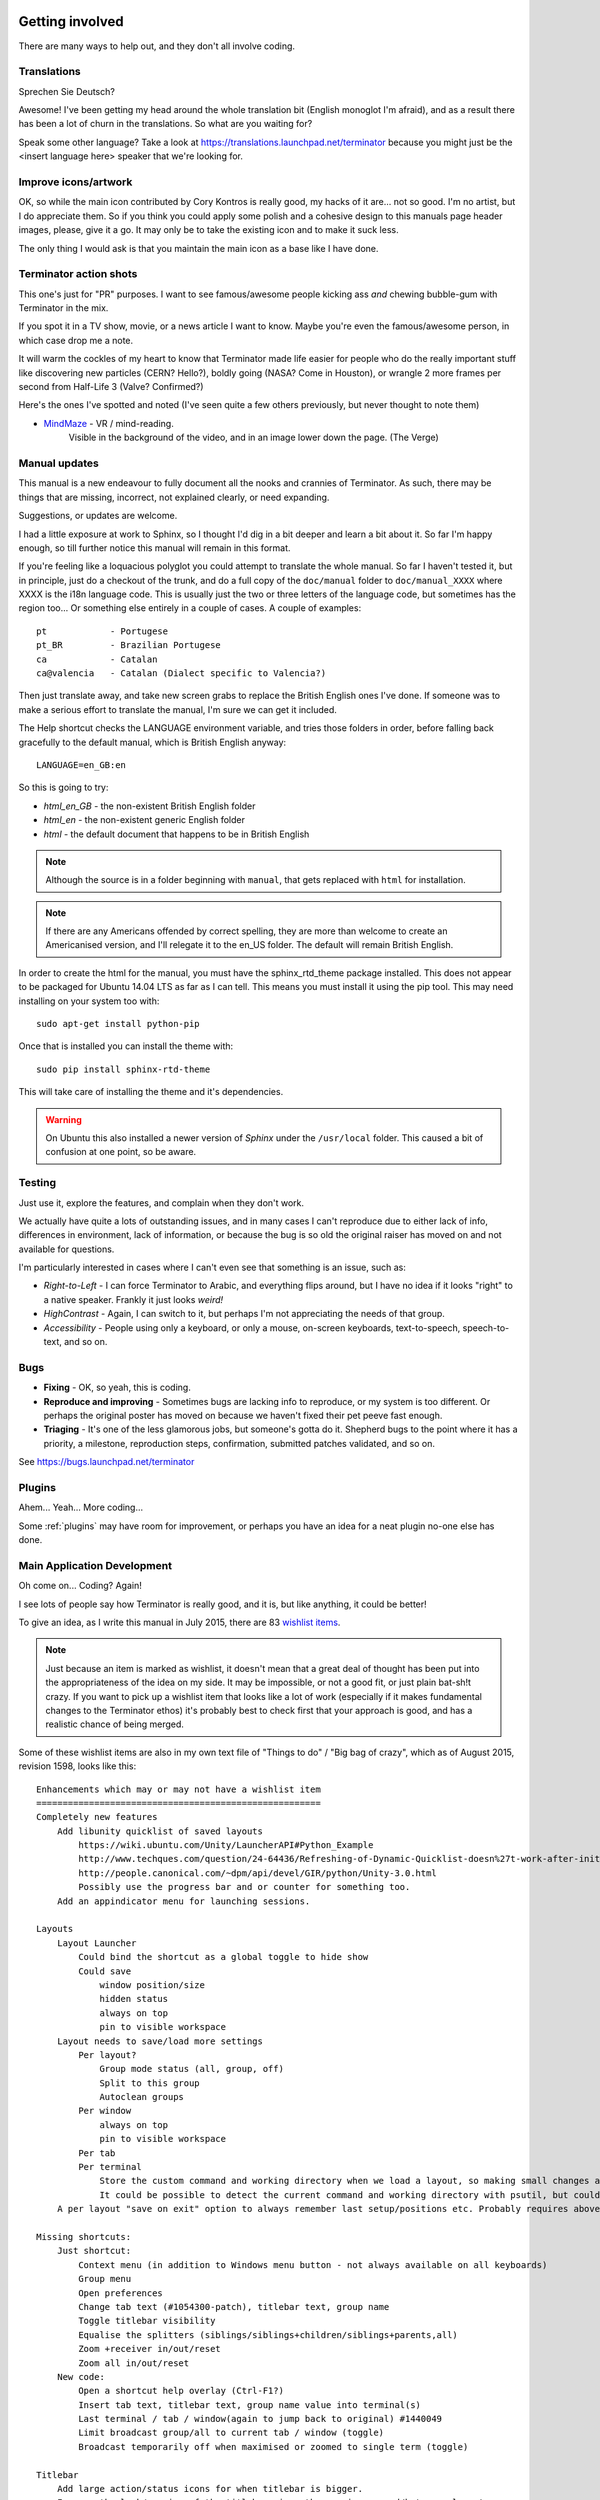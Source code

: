.. image:: imgs/icon_gettinginvolved.png
   :align: right
   :alt: Saefty first when breaking out the power tools.

=============================
Getting involved
=============================

There are many ways to help out, and they don't all involve coding.

-----------------------------
Translations
-----------------------------

Sprechen Sie Deutsch?

Awesome! I've been getting my head around the whole translation
bit (English monoglot I'm afraid), and as a result there has been
a lot of churn in the translations. So what are you waiting for?

Speak some other language? Take a look at
https://translations.launchpad.net/terminator because you might
just be the <insert language here> speaker that we're looking for.

-----------------------------
Improve icons/artwork
-----------------------------

OK, so while the main icon contributed by Cory Kontros is really
good, my hacks of it are... not so good. I'm no artist, but I do
appreciate them. So if you think you could apply some polish and
a cohesive design to this manuals page header images, please, give
it a go. It may only be to take the existing icon and to make it
suck less.

The only thing I would ask is that you maintain the main icon as
a base like I have done.

-----------------------------
Terminator action shots
-----------------------------

This one's just for "PR" purposes. I want to see famous/awesome
people kicking ass *and* chewing bubble-gum with Terminator in the
mix.

If you spot it in a TV show, movie, or a news article I want to
know. Maybe you're even the famous/awesome person, in which case
drop me a note.

It will warm the cockles of my heart to know that Terminator made
life easier for people who do the really important stuff like
discovering new particles (CERN? Hello?), boldly going (NASA? Come
in Houston), or wrangle 2 more frames per second from Half-Life 3
(Valve? Confirmed?)

Here's the ones I've spotted and noted (I've seen quite a few others
previously, but never thought to note them)

- `MindMaze`_ - VR / mind-reading.
    Visible in the background of the video, and in an image lower down
    the page. (The Verge)

.. _MindMaze: http://www.theverge.com/2015/3/3/8136405/mind-maze-mind-leap-thought-reading-virtual-reality-headset

-----------------------------
Manual updates
-----------------------------

This manual is a new endeavour to fully document all the nooks and
crannies of Terminator. As such, there may be things that are missing,
incorrect, not explained clearly, or need expanding.

Suggestions, or updates are welcome.

I had a little exposure at work to Sphinx, so I thought I'd dig in
a bit deeper and learn  a bit about it. So far I'm happy enough, so
till further notice this manual will remain in this format.

If you're feeling like a loquacious polyglot you could attempt to
translate the whole manual. So far I haven't tested it, but in
principle, just do a checkout of the trunk, and do a full copy of
the ``doc/manual`` folder to ``doc/manual_XXXX`` where XXXX is the
i18n language code. This is usually just the two or three letters of
the language code, but sometimes has the region too... Or something
else entirely in a couple of cases.  A couple of examples::

  pt            - Portugese
  pt_BR         - Brazilian Portugese
  ca            - Catalan
  ca@valencia   - Catalan (Dialect specific to Valencia?)
  
Then just translate away, and take new screen grabs to replace the
British English ones I've done. If someone was to make a serious
effort to translate the manual, I'm sure we can get it included.

The Help shortcut checks the LANGUAGE environment variable, and tries
those folders in order, before falling back gracefully to the default
manual, which is British English anyway::

  LANGUAGE=en_GB:en

So this is going to try:

+ *html_en_GB* - the non-existent British English folder
+ *html_en* - the non-existent generic English folder
+ *html* - the default document that happens to be in British English

.. note:: Although the source is in a folder beginning with ``manual``,
          that gets replaced with ``html`` for installation.

.. note:: If there are any Americans offended by correct spelling,
          they are more than welcome to create an Americanised
          version, and I'll relegate it to the en_US folder. The
          default will remain British English.

In order to create the html for the manual, you must have the
sphinx_rtd_theme package installed. This does not appear to be
packaged for Ubuntu 14.04 LTS as far as I can tell. This means you
must install it using the pip tool. This may need installing on your
system too with::

    sudo apt-get install python-pip

Once that is installed you can install the theme with::

    sudo pip install sphinx-rtd-theme

This will take care of installing the theme and it's dependencies.

.. warning:: On Ubuntu this also installed a newer version of *Sphinx*
             under the ``/usr/local`` folder. This caused a bit of
             confusion at one point, so be aware.

-----------------------------
Testing
-----------------------------

Just use it, explore the features, and complain when they don't work.

We actually have quite a lots of outstanding issues, and in many
cases I can't reproduce due to either lack of info, differences in
environment, lack of information, or because the bug is so old the
original raiser has moved on and not available for questions.

I'm particularly interested in cases where I can't even see that
something is an issue, such as:

- *Right-to-Left* - I can force Terminator to Arabic, and everything
  flips around, but I have no idea if it looks "right" to a native
  speaker. Frankly it just looks *weird!*
- *HighContrast* - Again, I can switch to it, but perhaps I'm not
  appreciating the needs of that group.
- *Accessibility* - People using only a keyboard, or only a mouse,
  on-screen keyboards, text-to-speech, speech-to-text, and so on.

-----------------------------
Bugs
-----------------------------

- **Fixing** - OK, so yeah, this is coding.
- **Reproduce and improving** - Sometimes bugs are lacking info to
  reproduce, or my system is too different. Or perhaps the original
  poster has moved on because we haven't fixed their pet peeve fast
  enough.
- **Triaging** - It's one of the less glamorous jobs, but someone's
  gotta do it. Shepherd bugs to the point where it has a priority,
  a milestone, reproduction steps, confirmation, submitted patches
  validated, and so on.

See https://bugs.launchpad.net/terminator

-----------------------------
Plugins
-----------------------------

Ahem... Yeah... More coding...  

Some :ref:`plugins` may have room for improvement, or perhaps you have
an idea for a neat plugin no-one else has done.

-----------------------------
Main Application Development
-----------------------------

Oh come on... Coding? Again!

I see lots of people say how Terminator is really good, and it is,
but like anything, it could be better!

To give an idea, as I write this manual in July 2015, there are 83
`wishlist items`_.

.. note:: Just because an item is marked as wishlist, it doesn't
          mean that a great deal of thought has been put into the
          appropriateness of the idea on my side. It may be impossible,
          or not a good fit, or just plain bat-sh!t crazy. If you
          want to pick up a wishlist item that looks like a lot of
          work (especially if it makes fundamental changes to the
          Terminator ethos) it's probably best to check first that
          your approach is good, and has a realistic chance of being
          merged.

Some of these wishlist items are also in my own text file of "Things
to do" / "Big bag of crazy", which as of August 2015, revision 1598,
looks like this::

    Enhancements which may or may not have a wishlist item
    ======================================================
    Completely new features
        Add libunity quicklist of saved layouts
            https://wiki.ubuntu.com/Unity/LauncherAPI#Python_Example
            http://www.techques.com/question/24-64436/Refreshing-of-Dynamic-Quicklist-doesn%27t-work-after-initialization
            http://people.canonical.com/~dpm/api/devel/GIR/python/Unity-3.0.html
            Possibly use the progress bar and or counter for something too.
        Add an appindicator menu for launching sessions.

    Layouts
        Layout Launcher
            Could bind the shortcut as a global toggle to hide show
            Could save
                window position/size
                hidden status
                always on top
                pin to visible workspace
        Layout needs to save/load more settings
            Per layout?
                Group mode status (all, group, off)
                Split to this group
                Autoclean groups
            Per window
                always on top
                pin to visible workspace
            Per tab
            Per terminal
                Store the custom command and working directory when we load a layout, so making small changes and saving doesn't lose everything.
                It could be possible to detect the current command and working directory with psutil, but could be tricky. (i.e. do we ignore bash?)
        A per layout "save on exit" option to always remember last setup/positions etc. Probably requires above to be done first.

    Missing shortcuts:
        Just shortcut:
            Context menu (in addition to Windows menu button - not always available on all keyboards)
            Group menu
            Open preferences
            Change tab text (#1054300-patch), titlebar text, group name
            Toggle titlebar visibility
            Equalise the splitters (siblings/siblings+children/siblings+parents,all)
            Zoom +receiver in/out/reset
            Zoom all in/out/reset
        New code:
            Open a shortcut help overlay (Ctrl-F1?)
            Insert tab text, titlebar text, group name value into terminal(s)
            Last terminal / tab / window(again to jump back to original) #1440049
            Limit broadcast group/all to current tab / window (toggle)
            Broadcast temporarily off when maximised or zoomed to single term (toggle)

    Titlebar
        Add large action/status icons for when titlebar is bigger.
        Improve the look/spacing of the titlebar, i.e. the spacing around/between elements

    Tabs
        right-click menu replicating GNOME-Terminals (move left/right, close, rename)

    Menus
        Add acellerators (i.e. "Shift+Ctr+O") might look too cluttered.

    Preferences
        Profiles
            Add preselection to the profile tab
        Layouts
            Have changing widgets depending on what is selected in the tree
            Terminal title editable
            Button in prefs to duplicate a layout
            Ordering in list
        Keybindings
            Add a list of the default keybindings to the Preferences -> Keybindings window?
        Option for close_button_on_tab in prefs. (needs tab right-click menu first
        Option to rebalance siblings on a split (don't think children or ancestors make sense)
        Figure out how to get the tree view to jump to selected row for prefseditor

    Config file
        Items should be sorted for saving. Easier for comparing and spotting changes.

    Plugins
        Give plugins ability to register shortcuts
        Custom Commands is blocking, perhaps make non-blocking

    Drag and Drop
        Terminal without target opens new window
        Tab to different/new window depending on target

    Major architectural
        Improve DBus interface, add coordination between sessions, i.e.:
            multiple DBus ports? register them with a master DBus session, be able to query these, etc
            be able to drive them more with command line commands, and not just from within own shell
            Remotinator improvements
        Abstract out the session/layout allowing multiple logical layouts in the same process to reduce resource used
            This is a big piece of work, as a lot of the Terminator class would need seperating out.
        Hide window should find the last focussed window and hide that. Second hit unhides and focusses it
            Add a power hide to hide all of shortcut bound instances windows
            Use the dbus if available to hide the current active window, then unhide it on second shortcut press
            If the dbus is available:
                The hide will go to the focussed instance, instead of the first to grab the shortcut
                Add a super power hide to hide all Terminator windows
                In both cases a second shortcut unhides whatever was hidden

    Split with command / Inherit command/workdir/groups etc

    Somehow make Layout Launcher, Preferences, & poss. Custom Commands singleton/borg (possibly use dbus)

    When in zoomed/maximised mode
        Perhaps the menu could contain a quick switch sub menu, rather than having to Restore, right-click, maximise
        Shortcuts for next/prev,up/down/left/right, etc. How should they behave

    All non main windows to be changed to glade files

    For me the two different sets of next/prev shortcuts are a bit of a mystery.

    Let window title = terminal titlebar - perhaps other combos. Some kind of %T %G %W substitution?

    If we can figure out how to do arbritrary highlighting, perhaps we can get a "highlight differences" mode like used to exist in ClusTerm.
        This could also be limted to highlighting diffs between those in the same group.


    Issues encountered where not aware of any LP bug
    ================================================

    BUG: Zoom and maximise do not work if single terminal in a tab, gtk2 & gtk3. Intentional?

    BUG: Zoom on a split non-maximised window on just one terminal causes window size changes if zoomed terminal font is
         bigger that the non-zoomed window.

    BUG: Groups: Create two tabs with splits. Super+G (group all), move to other tab and Super+T (group tabs), move back and type
        Output in tab group too. Also for custom groups.
        Ungrouping all also nukes changed groups. Right?
        Also with Super+T and changing one terms group, still receives input, and loses custom group when turning off tab group.

    BUG: Hide on lose focus broken. LP#843674
        focus-out signal callback defers (idle_add) the call to hide.
        If one of our own windows/menus pops up, an inhibit flag is set.
        When the window/menu is closed we call a deferred hide on the main window
        In the deferred function, we check if we now have focus, and do not hide
        In the deferred function, we check if inhibit is set and do not hide
        Could create a popup_menu subclass that sets the inhibiter

So as you can see, still lots of room for improvements, and plenty of
ideas if you are trying to find small starter tasks.

.. _wishlist items: https://bugs.launchpad.net/terminator/+bugs?field.searchtext=&orderby=-importance&search=Search&field.status%3Alist=NEW&field.status%3Alist=CONFIRMED&field.status%3Alist=TRIAGED&field.status%3Alist=INPROGRESS&field.status%3Alist=INCOMPLETE_WITH_RESPONSE&field.status%3Alist=INCOMPLETE_WITHOUT_RESPONSE&field.importance%3Alist=WISHLIST&assignee_option=any&field.assignee=&field.bug_reporter=&field.bug_commenter=&field.subscriber=&field.structural_subscriber=&field.tag=&field.tags_combinator=ANY&field.has_cve.used=&field.omit_dupes.used=&field.omit_dupes=on&field.affects_me.used=&field.has_patch.used=&field.has_branches.used=&field.has_branches=on&field.has_no_branches.used=&field.has_no_branches=on&field.has_blueprints.used=&field.has_blueprints=on&field.has_no_blueprints.used=&field.has_no_blueprints=on

-----------------------------
GTK3 Port
-----------------------------

Last coding one, I promise!

After some sterling work by Egmont Koblinger, one of the VTE
developers, he came up with a very large patch for rudimentary GTK3
support. A number of things were incomplete or broken, but it got it
far enough along that it was no longer an insurmountable cliff face.

Since then I have resolved to port fixes and features between the
two versions. As I do this I explore and find outstanding issues with
the port, and it is slowly becoming more usable.

Eventually the GTK2 version of Terminator will go into a
deprecated/maintenance mode. Unfortunately due to needing a relatively
new version of libvte, that switch will not be in the immediate
future. I'm running trusty (14.04 LTS) and even there I had to build
libvte 0.38 from source. This makes the GTK3 out of reach for the
"Joe Bloggs" of the world. I could try and maintain my own PPA of the
component, but that doesn't help Fedora/OpenSUSE/Arch etc. users.
Even getting "Joe Bloggs" to add a PPA can be a struggle.

And for a real nightmare, I tried to compile the 0.40 version and the
thing lit up with a smorgasbord of items where my installed packages
were not new enough.

If you are feeling brave and adventurous, there are some instructions
in `comment #15`_ of the `porting bug`_ that will help you get the
GTK3 version running. Assistance knocking off the remaining rough
edges will be very much appreciated.

For the record, as of August 2015, with the `gtk3 branch`_ at revision
1577, these are the outstanding items::

    Outstanding GTK3 tasks/items/reviews etc remaining
    ===================================================
    Outstanding trunk revisions: 1599-1602 (minus manual, that comes later), 1613-1615, 1617
    If titlebar text wider than window, the visual bell icon does not appear
    If editing label in titlebar, the whole layout gets distorted until finished, then snaps back to mostly correct layout
    In High contrast mode the titlebar background only works over the group button
    In High contrast mode the titles are invisible for terminals with a group
    Fix/reimplement the DBUS for GTK3. GI seems incomplete with no Server. Try to get old style working again.
    Need to go through all the Gtk.STOCK_* items and remove. Deprecated.
    Homogeneous_tabbar removed? Why?
    Need to set the version requirements - how? needed?
    terminal.py:on_vte_size_allocate, check for self.vte.window missing. Consequences?
    terminal.py:understand diff in args between old fork and new spawn of bash. Consequences?
    VERIFY(8)/FIXME(7) FOR GTK3 items to be dealt with

    For future with vte0.40+ - reimplement/restore the word_chars stuff.

    Not fixable so far as I can see
    ===============================
    [Function N/A in 0.38+, will it return?] visible_bell - removed and not mentioned. Check capability not possible, or can be faked.

Once the GTK3 port is done there is also a long overdue port to
Python3, especially in light of some distributions trying to
eliminate Python2 from the base installs. Yes, Python2 will be with
us for a long time yet, but this should serve as a warning.

.. _comment #15: https://bugs.launchpad.net/terminator/+bug/1030562/comments/15
.. _porting bug: https://bugs.launchpad.net/terminator/+bug/1030562
.. _gtk3 branch: https://code.launchpad.net/~gnome-terminator/terminator/gtk3

--------------------------
Terminator API Docs
--------------------------

Strictly speaking this isn't an API as such, because it is just using
sphinx-apidoc over the Terminator code base. It's perhaps helpful to
have this as a document that can be browsed.

`Terminator API docs`_

As it stands, this is rather incomplete, or too terse with no examples
given. If you look at the terminatorlib.configobj package, you will
see fairly extensive documentation, along with walk-throughs, etc. This
particular package was written elsewhere, and brought into Terminator
to provide configuration handling.

There are also some aspects of the way this document builds that I'm
not too happy about. The seemingly unnecessary ``terminatorlib``
root-node in the side bar; the lack of class/method links in the
sidebar; all ``.py`` files on the same page (this can be changed, but
then even less is displayed in the sidebar.) If you can help, join
the A-Team... Or better yet, send me some changes that fix this.

.. _Terminator API docs: ../apidoc/index.html

--------------------------
Other Docs for Developers
--------------------------

Here is a list of some useful sets of documentation:

+---------------------------+-------------------------------------------------------------------+
| **General**                                                                                   |
+---------------------------+-------------------------------------------------------------------+
| Python                    | https://docs.python.org/release/2.7/index.html                    |
+---------------------------+-------------------------------------------------------------------+
| GNOME Dev. Center         | https://developer.gnome.org/                                      |
+---------------------------+-------------------------------------------------------------------+
| Bazaar DVCS               | http://doc.bazaar.canonical.com/en/                               |
+---------------------------+-------------------------------------------------------------------+
| **GTK 2**                                                                                     |
+---------------------------+-------------------------------------------------------------------+
| PyGTK                     | https://developer.gnome.org/pygtk/stable/                         |
+---------------------------+-------------------------------------------------------------------+
| VTE for GTK 2             | https://developer.gnome.org/vte/0.28/                             |
+---------------------------+-------------------------------------------------------------------+
| **GTK 3**                                                                                     |
+---------------------------+-------------------------------------------------------------------+
| GObject Introspection     | https://wiki.gnome.org/Projects/GObjectIntrospection              |
+---------------------------+-------------------------------------------------------------------+
| GObject                   | https://developer.gnome.org/gobject/stable/                       |
+---------------------------+-------------------------------------------------------------------+
| PyGObject Introspection   | https://wiki.gnome.org/Projects/PyGObject                         |
+---------------------------+-------------------------------------------------------------------+
| PyGObject                 | https://developer.gnome.org/pygobject/stable/                     |
+---------------------------+-------------------------------------------------------------------+
| Many PIGO autodocs        | http://lazka.github.io/pgi-docs/                                  |
+---------------------------+-------------------------------------------------------------------+
| GDK3 Ref. Manual          | https://developer.gnome.org/gdk3/stable/                          |
+---------------------------+-------------------------------------------------------------------+
| GTK3 Ref. Manual          | https://developer.gnome.org/gtk3/stable/index.html                |
+---------------------------+-------------------------------------------------------------------+
| Python GTK+ 3 Tutorial    | http://python-gtk-3-tutorial.readthedocs.org/en/latest/index.html |
+---------------------------+-------------------------------------------------------------------+
| VTE for GTK 3             | https://developer.gnome.org/vte/0.38/                             |
+---------------------------+-------------------------------------------------------------------+

















